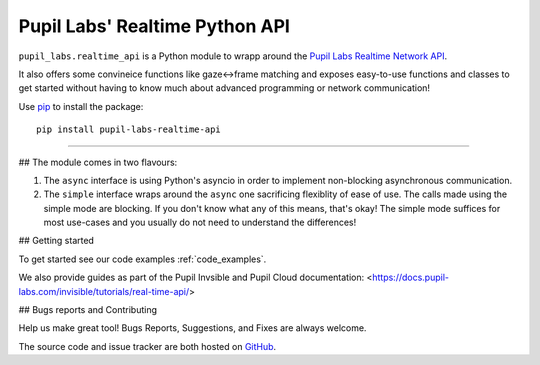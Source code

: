 ###############################
Pupil Labs' Realtime Python API
###############################

``pupil_labs.realtime_api`` is a Python module to wrapp around
the `Pupil Labs Realtime Network API <https://github.com/pupil-labs/realtime-network-api>`_.

It also offers some convineice functions like gaze<->frame matching and exposes easy-to-use functions and classes to get started without having to know much about advanced programming or network communication!

Use `pip <https://pypi.org/project/pip/>`_ to install the package::

   pip install pupil-labs-realtime-api
   
----
   
## The module comes in two flavours:

1. The ``async`` interface is using Python's asyncio in order to implement non-blocking asynchronous communication.

2. The ``simple`` interface wraps around the ``async`` one sacrificing flexiblity of ease of use. The calls made using the simple mode are blocking. If you don't know what any of this means, that's okay! The simple mode suffices for most use-cases and you usually do not need to understand the differences!

## Getting started

To get started see our code examples :ref:`code_examples`.

We also provide guides as part of the Pupil Invsible and Pupil Cloud documentation: <https://docs.pupil-labs.com/invisible/tutorials/real-time-api/>

## Bugs reports and Contributing

Help us make great tool! Bugs Reports, Suggestions, and Fixes are always welcome.

The source code and issue tracker are both hosted on `GitHub`_.

.. _GitHub: https://github.com/pupil-labs/realtime-python-api

